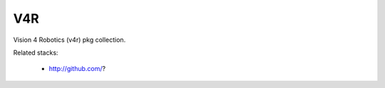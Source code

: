 V4R 
--------------------

Vision 4 Robotics (v4r) pkg collection.

Related stacks:

 * http://github.com/?
